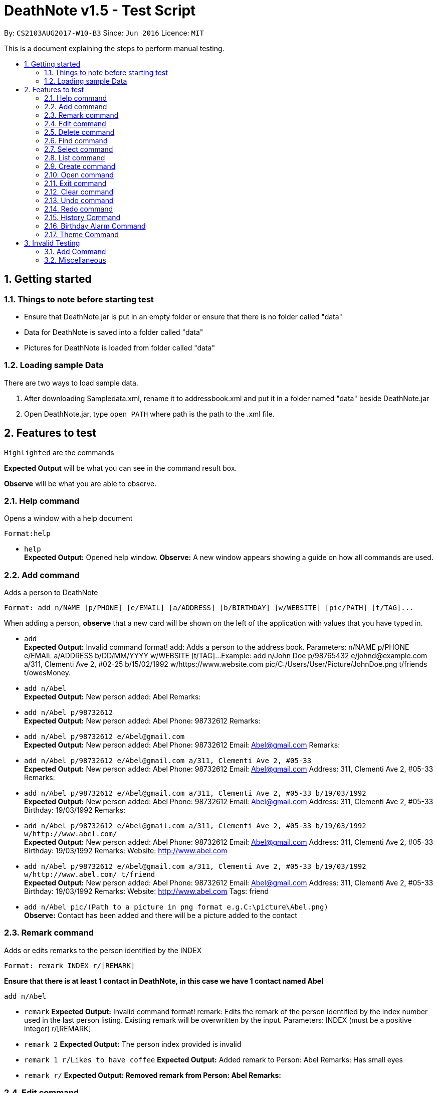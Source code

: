 = DeathNote v1.5 - Test Script
:toc:
:toc-title:
:toc-placement: preamble
:sectnums:
:imagesDir: images
:stylesDir: stylesheets
:experimental:
ifdef::env-github[]
:tip-caption: :bulb:
:note-caption: :information_source:
endif::[]
:repoURL: https://github.com/CS2103AUG2017-W10-B3/DeathNote

By: `CS2103AUG2017-W10-B3`      Since: `Jun 2016`      Licence: `MIT`

This is a document explaining the steps to perform manual testing.

== Getting started

=== Things to note before starting test

* Ensure that DeathNote.jar is put in an empty folder or ensure that there is no folder called "data"

* Data for DeathNote is saved into a folder called "data"

* Pictures for DeathNote is loaded from folder called "data"

=== Loading sample Data

There are two ways to load sample data.

. After downloading Sampledata.xml, rename it to addressbook.xml and put it in a folder named "data" beside DeathNote.jar

. Open DeathNote.jar, type `open PATH` where path is the path to the .xml file.

== Features to test

`Highlighted` are the commands

*Expected Output* will be what you can see in the command result box.

*Observe* will be what you are able to observe.

=== Help command
Opens a window with a help document +

    Format:help

* `help` +
*Expected Output:* Opened help window.
*Observe:* A new window appears showing a guide on how all commands are used.

=== Add command

Adds a person to DeathNote +

    Format: add n/NAME [p/PHONE] [e/EMAIL] [a/ADDRESS] [b/BIRTHDAY] [w/WEBSITE] [pic/PATH] [t/TAG]...

When adding a person, *observe* that a new card will be shown on the left of the application with values that you have typed in.

* `add` +
*Expected Output:* Invalid command format!
add: Adds a person to the address book. Parameters: n/NAME p/PHONE e/EMAIL a/ADDRESS b/DD/MM/YYYY w/WEBSITE [t/TAG]...
Example: add n/John Doe p/98765432 e/johnd@example.com a/311, Clementi Ave 2, #02-25 b/15/02/1992 w/https://www.website.com pic/C:/Users/User/Picture/JohnDoe.png t/friends t/owesMoney.

* `add n/Abel` +
*Expected Output:* New person added: Abel Remarks:

* `add n/Abel p/98732612` +
*Expected Output:* New person added: Abel Phone: 98732612 Remarks:

* `add n/Abel p/98732612 e/Abel@gmail.com` +
*Expected Output:* New person added: Abel Phone: 98732612 Email: Abel@gmail.com Remarks:

* `add n/Abel p/98732612 e/Abel@gmail.com a/311, Clementi Ave 2, #05-33` +
*Expected Output:* New person added: Abel Phone: 98732612 Email: Abel@gmail.com Address: 311, Clementi Ave 2, #05-33 Remarks:

* `add n/Abel p/98732612 e/Abel@gmail.com a/311, Clementi Ave 2, #05-33 b/19/03/1992` +
*Expected Output:* New person added: Abel Phone: 98732612 Email: Abel@gmail.com Address: 311, Clementi Ave 2, #05-33 Birthday: 19/03/1992 Remarks:

* `add n/Abel p/98732612 e/Abel@gmail.com a/311, Clementi Ave 2, #05-33 b/19/03/1992 w/http://www.abel.com/` +
*Expected Output:* New person added: Abel Phone: 98732612 Email: Abel@gmail.com Address: 311, Clementi Ave 2, #05-33 Birthday: 19/03/1992 Remarks:  Website: http://www.abel.com

* `add n/Abel p/98732612 e/Abel@gmail.com a/311, Clementi Ave 2, #05-33 b/19/03/1992 w/http://www.abel.com/ t/friend` +
*Expected Output:* New person added: Abel Phone: 98732612 Email: Abel@gmail.com Address: 311, Clementi Ave 2, #05-33 Birthday: 19/03/1992 Remarks:  Website: http://www.abel.com Tags: friend

* `add n/Abel pic/(Path to a picture in png format e.g.C:\picture\Abel.png)` +
*Observe:* Contact has been added and there will be a picture added to the contact

=== Remark command

Adds or edits remarks to the person identified by the INDEX +

    Format: remark INDEX r/[REMARK]

*Ensure that there is at least 1 contact in DeathNote, in this case we have 1 contact named Abel*

    add n/Abel

* `remark`
*Expected Output:* Invalid command format!
remark: Edits the remark of the person identified by the index number used in the last person listing. Existing remark will be overwritten by the input.
Parameters: INDEX (must be a positive integer) r/[REMARK]

* `remark 2`
*Expected Output:* The person index provided is invalid

* `remark 1 r/Likes to have coffee`
*Expected Output:* Added remark to Person: Abel Remarks: Has small eyes

* `remark r/`
*Expected Output: Removed remark from Person: Abel Remarks:*

=== Edit command

Edits an existing person in DeathNote. +

  Format: edit INDEX n/NAME [p/PHONE] [e/EMAIL] [a/ADDRESS] [b/BIRTHDAY] [w/WEBSITE] [pic/PATH] [t/TAG]...

*Ensure that there is at least 1 contact in DeathNote, in this case we have 1 contact named Abel*

    add n/Abel b/12/12/1993 t/friend
    add n/Abe MisoSoup
    add n/Bernice e/Bernice@gmail.com b/10/12/1990 t/friend
    add n/Charlotte a/Jurong p/9876543 t/friend t/colleague
    add n/Denise a/Clementi p/98789032 e/Denise@gmail.com

* `edit`
*Expected Output:* Invalid command format!
edit: Edits the details of the person identified by the index number used in the last person listing. Existing values will be overwritten by the input values.
Parameters: INDEX (must be a positive integer) [n/NAME] [p/PHONE] [e/EMAIL] [a/ADDRESS] [b/BIRTHDAY] [w/WEBSITE] [pic/PICTURE] [b/DD/MM/YYYY] [t/TAG]...
Example: edit 1 p/91234567 e/johndoe@example.com

=== Delete command

Deletes the specified person from DeathNote.+

    Format: delete INDEX

*Ensure that there is at least 1 contact in DeathNote, in this case we have 1 contact named Abel*

    add n/Abel

* `delete`
*Expected Output:* Invalid command format!
delete: Deletes the person identified by the index number used in the last person listing.
Parameters: INDEX (must be a positive integer)
Example: delete 1

* `delete 2`
*Expected Output:* The person index provided is invalid

* `delete 1`
*Expected Output:* Deleted Person: Abel Remarks:

=== Find command

Finds persons who matches the given attributes. +

    Format: find [n/NAME] [p/PHONE] [e/EMAIL] [a/ADDRESS] [b/BIRTHDAY] [w/WEBSITE] [t/TAG]...

*Ensure that there is at least 1 contact in DeathNote, in this case we have a few contacts*

    add n/Abel b/12/12/1993 t/friend
    add n/Abe MisoSoup
    add n/Bernice e/Bernice@gmail.com b/10/12/1990 t/friend
    add n/Charlotte a/Jurong p/9876543 t/friend t/colleague
    add n/Denise a/Clementi p/98789032 e/Denise@gmail.com

* `find n/Abel` +
*Expected Output:* 1 persons listed! +
*Observe:* Contact Abel will be listed +

* `find n/Abe` +
*Expected Output:* 2 persons listed! +
*Observe:* Contacts Abel and Abe MisoSoup will be listed +

* `find n/Abe b/12/12/1993`
*Expected Output:* 1 persons listed! +
*Observe:* Contact Abel will be listed +

* `find e/Bernice@gmail.com`
*Expected Output:* 1 persons listed! +
*Observe:* Contact Bernice will be listed +

* `find t/friend`
*Expected Output:* 3 persons listed! +
*Observe:* Contact Abel, Bernice and Charlotte will be listed +

* `find t/friend t/colleague`
*Expected Output:* 1 persons listed! +
*Observe:* Contact Charlotte will be listed +

* `find a/Jurong`
*Expected Output:* 1 persons listed! +
*Observe:* Contact Charlotte will be listed +

* `find a/Juro`
*Expected Output:* 0 persons listed! +
*Observe:* No contacts will be listed +

* `find t/ frie`
*Expected Output:* 0 persons listed! +
*Observe:* No contacts will be listed +

=== Select command

Selects the person identified by the index number used in the last person listing. +

  Format: select INDEX

*Ensure that there is at least 1 contact in DeathNote, in this case we have a few contacts*

  add n/Abel b/12/12/1993 t/friend
  add n/Abe MisoSoup w/
  add n/Bernice w/https://berniceyu.com/ e/Bernice@gmail.com b/10/12/1990 t/friend
  add n/Charlotte a/Jurong p/9876543 t/friend t/colleague
  add n/Denise a/Clementi p/98789032 e/Denise@gmail.com

* `select` +
*Expected Output:* Invalid command format!
select: Selects the person identified by the index number used in the last person listing.
Parameters: INDEX (must be a positive integer)
Example: select 1

* `select 1` +
*Expected Output:* Selected Person: 1
*Observe:* Browser will google "Abel"

* `select 3` +
*Expected Output:* Selected Person: 3
*Observe:* Browser will load https://www.berniceyu.com/

* `select 6` +
*Expected Output:* The person index provided is invalid

=== List command

Shows a list of all persons in DeathNote. +

  Format: list

*Ensure that there is at least 1 contact in DeathNote, in this case we have a few contacts*

  add n/Abel b/12/12/1993 t/friend
  add n/Abe MisoSoup w/
  add n/Bernice w/https://berniceyu.com/ e/Bernice@gmail.com b/10/12/1990 t/friend
  add n/Charlotte a/Jurong p/9876543 t/friend t/colleague
  add n/Denise a/Clementi p/98789032 e/Denise@gmail.com

* `list` +
*Observe:* Contacts will be shown

=== Create command

Opens a new instance of DeathNote.

  Format: new PATH

* `new` +
*Expected Output:* Invalid command format!
new: Open a new DeathNote.
Paremeters: FILEPATH
Example: new C:\Users\crispy\Downloads\NewDeathNote.xml

* `new C:\DeathNote\newDeathNote` +
*Expected Output:* Invalid command format!
new: Open a new DeathNote.
Paremeters: FILEPATH
Example: new C:\Users\crispy\Downloads\NewDeathNote.xml

* `new C:\DeathNote\newDeathNote.xml` +
*Expected Output:* Opened DeathNote: C:\DeathNote\newDeathNote.xml +
*Observe:* DeathNote will reload with a new sample list of contacts. +
In the folder C:\DeathNote there will be an newDeathNote.xml when the application saves

* `new C:\DeathNote\newDeathNote.xml` (On a location where newDeathNote.xml exists) +
*Expected Output: Unable to create new DeathNote - file already exists*

=== Open command

Opens another existing instance of DeathNote.

  Format: open PATH

*Ensure that you have another sample data to test with*

    Have another .xml file at C:\DeathNote\newDeathNote.xml
    Ensure that a data folder is beside DeathNote.jar with pictures that newDeathNote.xml will use

* `open` +
*Expected Output:* Invalid command format!
open: Open a different DeathNote.
Paremeters: LOCATION
Example: open C:\Users\crispy\Downloads\DeathNote.xml

`open C:\DeathNote\newDeathNote` +
*Expected output:* Invalid command format!
open: Open a different DeathNote.
Paremeters: LOCATION
Example: open C:\Users\crispy\Downloads\DeathNote.xml

* `open C:\DeathNote\newDeathNote.xml`
*Expected Output:* Opened DeathNote: C:\DeathNote\newDeathNote.xml
*Observe:* DeathNote is not reloaded. Nothing happens.

=== Exit command

Exits DeathNote. +

  Format: exit

`exit`
*Observe:* Application exits

=== Clear command

Clears all entries from DeathNote.

  Format: clear

`clear`
*Expected Output:* Address book has been cleared!
*Observe:* There will be no listed  contacts

=== Undo command

Restores the DeathNote to the state before the previous _undoable_ command was executed. +

  Format: undo

*Each test must be done in sequence. Ensure that contact list is empty (To follow our test)*

* Undo test 1 +
*Ensure that you have have not entered any commands*
. `undo` +
*Expected Output:* No more commands to undo!

* Undo test 2 +
. `add n/Abel` +
*Expected Output:* New person added: Abel Remarks: +
*Observe:* Contact list will show Abel after add command. +
. `undo` +
*Expected Output:* Undo success!
*Observe:* Contact list will not show Abel after undo command
. `undo` +
*Expected Output:* No more commands to undo! +

* Undo test 3 +
. `add n/Abel` +
*Expected Output:* New person added: Abel Remarks: +
*Observe:* Contact list will show Abel after add command. +
. `edit 1 n/Bob a/Clementi b/12/12/1969` +
*Expected Output:* Edited Person: Bob Address: Clementi Birthday: 12/12/1969 Remarks: +
*Observe:* Contact list will show edited person after edit command. +
. `undo` +
*Expected Output:* Undo success! +
*Observe:* Contact list will show Abel after undo command.
. `undo` +
*Expected Output:* Undo success! +
*Observe:* Contact list will show not Abel after undo command.

=== Redo command

Reverses the most recent `undo` command. +

  Format: redo

*Each test must be done in sequence. Ensure that contact list is empty (To follow our test)*

* Redo test 1 +
*Ensure that you have have not entered any commands*
. `redo` +
*Expected Output:* No more commands to redo!

* Redo test 2 +
. `add n/Abel` +
*Expected Output:* New person added: Abel Remarks:
*Observe:* Contact list will show Abel after add command. +
. `undo` +
*Expected Output:* Undo success! +
*Observe:* Contact list will show nothing after undo command. +
. `redo` +
*Expected output:* Redo success! +
*Observe:* Contact list will show Abel after redo command.
. `redo` +
*Expected Output:* No more commands to redo!

* Redo test 3 +
. `add n/Abel` +
*Expected Output:* New person added: Abel Remarks: +
*Observe:* Contact list will show Abel after add command. +
. `edit 1 n/Bob a/Clementi b/12/12/1969` +
*Expected Output:* Edited Person: Bob Address: Clementi Birthday: 12/12/1969 Remarks: +
*Observe:* Contact list will show edited person (Bob) after edit command. +
. `undo` +
*Expected Output:* Undo success! +
*Observe:* Contact list will show Abel after undo command. +
. `redo` +
*Expected Output:* Redo success! +
*Observe:* Contact list will show edited person (Bob) after redo command.
. `undo` +
*Expected Output:* Undo success! +
*Observe:* Contact list will show Abel after undo command. +
. `undo` +
*Expected Output:* Undo success! +
*Observe:* Contact list will not show Abel after undo command. +
. `redo` +
*Expected Output:* Redo success! +
*Observe:* Contact list will show Abel after redo command.
. `redo` +
*Expected Output:* Redo success! +
*Observe:* Contact list will show edited person (Bob) after redo command.

=== History Command

Lists all the commands entered by user from the start of app launch. +

  Format: history

*History Test 1* +
*Ensure you have not entered any commands*

. `history` +

*Expected Output:* You have not yet entered any commands. +

History Test 2* +

. `history` +

*Expected Output:* +
Entered commands (from most recent to earliest): +
history

=== Birthday Alarm Command

Opens a window showing a table of upcoming birthdays corresponding to names. *

    Format: reminders

*Birthday Alarm Command Test 1* +
*Ensure you have at least one person added during or after the current month*

.`reminders` +

*Expected Output:* Opened Reminders Window +
*Observe:* The Reminders Window will popup showing the upcoming birthdays of your contacts*

=== Theme Command

Changes the current theme of Deathnote

    Format: theme THEMENAME

*Theme Command Test 1* +

. `theme holy `

*Expected Output:* Theme has been changed. +
*Observe:* The window theme changes to the holy theme.

. `theme evil`

*Expected Output:* Theme has been changed +
*Observe: * The window theme changes to the evil theme.

== Invalid Testing

Some commands have validation. You may use the following tests to check if invalid inputs are rejected correctly. +

=== Add Command

*Invalid Command Test 1* +
Checks if duplicate people can be added. +

. `add n/Adeeb`
. `add n/Adeeb`

*Expected Output:* This person already exists in the address book +

*Invalid Command Test 2* +
Checks if duplicate people different tags can be added. +

. `add n/Adeeb t/best`
. `add n/Adeeb t/worst`

*Expected Output:* This person already exists in the address book +

*Invalid Command Test 3* +
Checks if the name is valid. +

. `add n/`

*Expected Output:* Person names should only contain alphanumeric characters and spaces, and it should not be blank +

. `add n/James&`

*Expected Output:* Person names should only contain alphanumeric characters and spaces, and it should not be blank +

*Invalid Command Test 4* +
Checks if the phone number provided is valid. +

. `add n/James p/7`

*Expected Output:* Phone numbers can only contain numbers, and should be at least 3 digits long +

. `add n/James p/77*77777`

*Expected Output:* Phone numbers can only contain numbers, and should be at least 3 digits long +

. ` add n/James p/abdce`

*Expected Output:* Phone numbers can only contain numbers, and should be at least 3 digits long +

*Invalid Command Test 5*
Checks if the email provided is valid. +

. `add n/James e/mail!yahoo`

*Expected Output*: Person emails should be 2 alphanumeric/period strings separated by '@' +

. `add n/James e/@@@@`

*Expected Output*: Person emails should be 2 alphanumeric/period strings separated by '@' +

Invalid Command Test 6*
Checks if address is blank if used. +

. `add n/James a/`

*Expected Output*: Person addresses can take any values, and it should not be blank +

Invalid Command Test 7*
Checks if the tag used is valid. +

. `add n/James t/d**k`

*Expected Output*: Tags names should be alphanumeric +

Invalid Command Test 8*
Checks if the birthday provided is in the correct format and valid. *

Invalid Command Test 9*
Checks if the website provided is in the correct format. *



=== Miscellaneous

Using a command that does not exist will give an error.

*Misc Command Test 1*

. `misc`

*Expected Output*: Unknown Command
